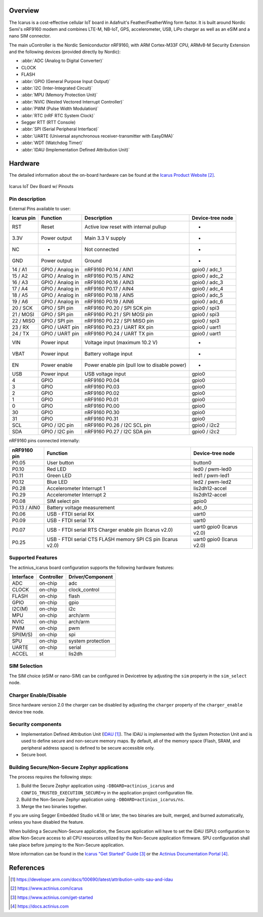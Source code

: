 .. zephyr:board:: actinius_icarus

Overview
********

The Icarus is a cost-effective cellular IoT board in Adafruit's Feather/FeatherWing
form factor. It is built around Nordic Semi's nRF9160 modem and combines
LTE-M, NB-IoT, GPS, accelerometer, USB, LiPo charger as well as
an eSIM and a nano SIM connector.

The main uController is the Nordic Semiconductor nRF9160, with
ARM Cortex-M33F CPU, ARMv8-M Security Extension and the
following devices (provided directly by Nordic):

* :abbr:`ADC (Analog to Digital Converter)`
* CLOCK
* FLASH
* :abbr:`GPIO (General Purpose Input Output)`
* :abbr:`I2C (Inter-Integrated Circuit)`
* :abbr:`MPU (Memory Protection Unit)`
* :abbr:`NVIC (Nested Vectored Interrupt Controller)`
* :abbr:`PWM (Pulse Width Modulation)`
* :abbr:`RTC (nRF RTC System Clock)`
* Segger RTT (RTT Console)
* :abbr:`SPI (Serial Peripheral Interface)`
* :abbr:`UARTE (Universal asynchronous receiver-transmitter with EasyDMA)`
* :abbr:`WDT (Watchdog Timer)`
* :abbr:`IDAU (Implementation Defined Attribution Unit)`

Hardware
********

The detailed information about the on-board hardware can be found at the `Icarus Product Website`_.

.. figure:: img/Icarus_pinouts.jpg
     :align: center
     :alt: Icarus IoT Dev Board w/ Pinouts

     Icarus IoT Dev Board w/ Pinouts

Pin description
===============

External Pins available to user:

+------------+----------------------------+----------------------------------------------+------------------+
| Icarus pin | Function                   | Description                                  | Device-tree node |
+============+============================+==============================================+==================+
| RST        | Reset                      | Active low reset with internal pullup        | -                |
+------------+----------------------------+----------------------------------------------+------------------+
| 3.3V       | Power output               | Main 3.3 V supply                            | -                |
+------------+----------------------------+----------------------------------------------+------------------+
| NC         | -                          | Not connected                                | -                |
+------------+----------------------------+----------------------------------------------+------------------+
| GND        | Power output               | Ground                                       | -                |
+------------+----------------------------+----------------------------------------------+------------------+
| 14 / A1    | GPIO / Analog in           | nRF9160 P0.14 / AIN1                         | gpio0 / adc_1    |
+------------+----------------------------+----------------------------------------------+------------------+
| 15 / A2    | GPIO / Analog in           | nRF9160 P0.15 / AIN2                         | gpio0 / adc_2    |
+------------+----------------------------+----------------------------------------------+------------------+
| 16 / A3    | GPIO / Analog in           | nRF9160 P0.16 / AIN3                         | gpio0 / adc_3    |
+------------+----------------------------+----------------------------------------------+------------------+
| 17 / A4    | GPIO / Analog in           | nRF9160 P0.17 / AIN4                         | gpio0 / adc_4    |
+------------+----------------------------+----------------------------------------------+------------------+
| 18 / A5    | GPIO / Analog in           | nRF9160 P0.18 / AIN5                         | gpio0 / adc_5    |
+------------+----------------------------+----------------------------------------------+------------------+
| 19 / A6    | GPIO / Analog in           | nRF9160 P0.19 / AIN6                         | gpio0 / adc_6    |
+------------+----------------------------+----------------------------------------------+------------------+
| 20 / SCK   | GPIO / SPI pin             | nRF9160 P0.20 / SPI SCK pin                  | gpio0 / spi3     |
+------------+----------------------------+----------------------------------------------+------------------+
| 21 / MOSI  | GPIO / SPI pin             | nRF9160 P0.21 / SPI MOSI pin                 | gpio0 / spi3     |
+------------+----------------------------+----------------------------------------------+------------------+
| 22 / MISO  | GPIO / SPI pin             | nRF9160 P0.22 / SPI MISO pin                 | gpio0 / spi3     |
+------------+----------------------------+----------------------------------------------+------------------+
| 23 / RX    | GPIO / UART pin	          | nRF9160 P0.23 / UART RX pin                  | gpio0 / uart1    |
+------------+----------------------------+----------------------------------------------+------------------+
| 24 / TX    | GPIO / UART pin            | nRF9160 P0.24 / UART TX pin                  | gpio0 / uart1    |
+------------+----------------------------+----------------------------------------------+------------------+
| VIN        | Power input                | Voltage input (maximum 10.2 V)               | -                |
+------------+----------------------------+----------------------------------------------+------------------+
| VBAT       | Power input                | Battery voltage input                        | -                |
+------------+----------------------------+----------------------------------------------+------------------+
| EN         | Power enable               | Power enable pin (pull low to disable power) | -                |
+------------+----------------------------+----------------------------------------------+------------------+
| USB        | Power input                | USB voltage input                            | gpio0            |
+------------+----------------------------+----------------------------------------------+------------------+
| 4          | GPIO                       | nRF9160 P0.04                                | gpio0            |
+------------+----------------------------+----------------------------------------------+------------------+
| 3          | GPIO                       | nRF9160 P0.03                                | gpio0            |
+------------+----------------------------+----------------------------------------------+------------------+
| 2          | GPIO                       | nRF9160 P0.02                                | gpio0            |
+------------+----------------------------+----------------------------------------------+------------------+
| 1          | GPIO                       | nRF9160 P0.01                                | gpio0            |
+------------+----------------------------+----------------------------------------------+------------------+
| 0          | GPIO                       | nRF9160 P0.00                                | gpio0            |
+------------+----------------------------+----------------------------------------------+------------------+
| 30         | GPIO                       | nRF9160 P0.30                                | gpio0            |
+------------+----------------------------+----------------------------------------------+------------------+
| 31         | GPIO                       | nRF9160 P0.31                                | gpio0            |
+------------+----------------------------+----------------------------------------------+------------------+
| SCL        | GPIO / I2C pin             | nRF9160 P0.26 / I2C SCL pin                  | gpio0 / i2c2     |
+------------+----------------------------+----------------------------------------------+------------------+
| SDA        | GPIO / I2C pin             | nRF9160 P0.27 / I2C SDA pin                  | gpio0 / i2c2     |
+------------+----------------------------+----------------------------------------------+------------------+

nRF9160 pins connected internally:

+--------------+---------------------------------------+----------------------+
| nRF9160 pin  | Function                              | Device-tree node     |
+==============+=======================================+======================+
| P0.05        | User button                           | button0              |
+--------------+---------------------------------------+----------------------+
| P0.10        | Red LED                               | led0 / pwm-led0      |
+--------------+---------------------------------------+----------------------+
| P0.11        | Green LED                             | led1 / pwm-led1      |
+--------------+---------------------------------------+----------------------+
| P0.12        | Blue LED                              | led2 / pwm-led2      |
+--------------+---------------------------------------+----------------------+
| P0.28        | Accelerometer Interrupt 1             | lis2dh12-accel       |
+--------------+---------------------------------------+----------------------+
| P0.29        | Accelerometer Interrupt 2             | lis2dh12-accel       |
+--------------+---------------------------------------+----------------------+
| P0.08        | SIM select pin                        | gpio0                |
+--------------+---------------------------------------+----------------------+
| P0.13 / AIN0 | Battery voltage measurement           | adc_0                |
+--------------+---------------------------------------+----------------------+
| P0.06        | USB - FTDI serial RX                  | uart0                |
+--------------+---------------------------------------+----------------------+
| P0.09        | USB - FTDI serial TX                  | uart0                |
+--------------+---------------------------------------+----------------------+
| P0.07        | USB - FTDI serial RTS                 | uart0                |
|              | Charger enable pin (Icarus v2.0)      | gpio0 (Icarus v2.0)  |
+--------------+---------------------------------------+----------------------+
| P0.25        | USB - FTDI serial CTS                 | uart0                |
|              | FLASH memory SPI CS pin (Icarus v2.0) | gpio0 (Icarus v2.0)  |
+--------------+---------------------------------------+----------------------+

Supported Features
==================

The actinius_icarus board configuration supports the following
hardware features:

+-----------+------------+----------------------+
| Interface | Controller | Driver/Component     |
+===========+============+======================+
| ADC       | on-chip    | adc                  |
+-----------+------------+----------------------+
| CLOCK     | on-chip    | clock_control        |
+-----------+------------+----------------------+
| FLASH     | on-chip    | flash                |
+-----------+------------+----------------------+
| GPIO      | on-chip    | gpio                 |
+-----------+------------+----------------------+
| I2C(M)    | on-chip    | i2c                  |
+-----------+------------+----------------------+
| MPU       | on-chip    | arch/arm             |
+-----------+------------+----------------------+
| NVIC      | on-chip    | arch/arm             |
+-----------+------------+----------------------+
| PWM       | on-chip    | pwm                  |
+-----------+------------+----------------------+
| SPI(M/S)  | on-chip    | spi                  |
+-----------+------------+----------------------+
| SPU       | on-chip    | system protection    |
+-----------+------------+----------------------+
| UARTE     | on-chip    | serial               |
+-----------+------------+----------------------+
| ACCEL     | st         | lis2dh               |
+-----------+------------+----------------------+

SIM Selection
=============

The SIM choice (eSIM or nano-SIM) can be configured in Devicetree by adjusting
the ``sim`` property in the ``sim_select`` node.

Charger Enable/Disable
======================

Since hardware version 2.0 the charger can be disabled by adjusting the ``charger``
property of the ``charger_enable`` device tree node.

Security components
===================

- Implementation Defined Attribution Unit (`IDAU`_).  The IDAU is implemented
  with the System Protection Unit and is used to define secure and non-secure
  memory maps.  By default, all of the memory space  (Flash, SRAM, and
  peripheral address space) is defined to be secure accessible only.
- Secure boot.

Building Secure/Non-Secure Zephyr applications
==============================================

The process requires the following steps:

1. Build the Secure Zephyr application using ``-DBOARD=actinius_icarus`` and
   ``CONFIG_TRUSTED_EXECUTION_SECURE=y`` in the application project configuration file.
2. Build the Non-Secure Zephyr application using ``-DBOARD=actinius_icarus/ns``.
3. Merge the two binaries together.

If you are using Segger Embedded Studio v4.18 or later, the two binaries are built, merged, and
burned automatically, unless you have disabled the feature.

When building a Secure/Non-Secure application, the Secure application will
have to set the IDAU (SPU) configuration to allow Non-Secure access to all
CPU resources utilized by the Non-Secure application firmware. SPU
configuration shall take place before jumping to the Non-Secure application.

More information can be found in the `Icarus "Get Started" Guide`_ or the
`Actinius Documentation Portal`_.

References
**********

.. target-notes::

.. _IDAU:
   https://developer.arm.com/docs/100690/latest/attribution-units-sau-and-idau

.. _Icarus Product Website:
   https://www.actinius.com/icarus

.. _Icarus "Get Started" Guide:
   https://www.actinius.com/get-started

.. _Actinius Documentation Portal:
   https://docs.actinius.com
